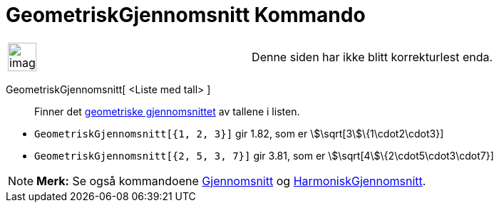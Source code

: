= GeometriskGjennomsnitt Kommando
:page-en: commands/GeometricMean
ifdef::env-github[:imagesdir: /nb/modules/ROOT/assets/images]

[width="100%",cols="50%,50%",]
|===
a|
image:Ambox_content.png[image,width=40,height=40]

|Denne siden har ikke blitt korrekturlest enda.
|===

GeometriskGjennomsnitt[ <Liste med tall> ]::
  Finner det https://en.wikipedia.org/wiki/no:Geometrisk_gjennomsnitt[geometriske gjennomsnittet] av tallene i listen.

[EXAMPLE]
====

* `++GeometriskGjennomsnitt[{1, 2, 3}]++` gir 1.82, som er stem:[\sqrt[3]\{1\cdot2\cdot3}]
* `++GeometriskGjennomsnitt[{2, 5, 3, 7}]++` gir 3.81, som er stem:[\sqrt[4]\{2\cdot5\cdot3\cdot7}]

====

[NOTE]
====

*Merk:* Se også kommandoene xref:/commands/Gjennomsnitt.adoc[Gjennomsnitt] og
xref:/commands/HarmoniskGjennomsnitt.adoc[HarmoniskGjennomsnitt].

====
